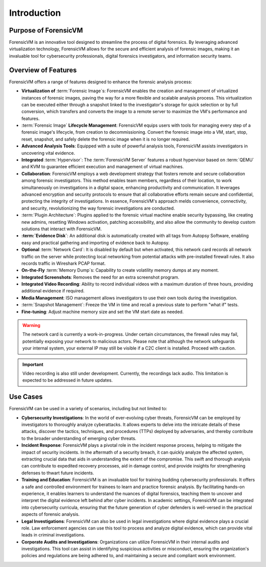 ================
Introduction
================

Purpose of ForensicVM
======================

ForensicVM is an innovative tool designed to streamline the process of digital forensics. By leveraging advanced virtualization technology, ForensicVM allows for the secure and efficient analysis of forensic images, making it an invaluable tool for cybersecurity professionals, digital forensics investigators, and information security teams.

Overview of Features
======================

ForensicVM offers a range of features designed to enhance the forensic analysis process:

- **Virtualization of** :term:`Forensic Image`s: ForensicVM enables the creation and management of virtualized instances of forensic images, paving the way for a more flexible and scalable analysis process. This virtualization can be executed either through a snapshot linked to the investigator's storage for quick selection or by full conversion, which transfers and converts the image to a remote server to maximize the VM's performance and features.
- :term:`Forensic Image` **Lifecycle Management**: ForensicVM equips users with tools for managing every step of a forensic image's lifecycle, from creation to decommissioning. Convert the forensic image into a VM, start, stop, reset, snapshot, and safely delete the forensic image when it is no longer required.
- **Advanced Analysis Tools**: Equipped with a suite of powerful analysis tools, ForensicVM assists investigators in uncovering vital evidence.
- **Integrated** :term:`Hypervisor`: The :term:`ForensicVM Server` features a robust hypervisor based on :term:`QEMU` and KVM to guarantee efficient execution and management of virtual machines.
- **Collaboration**: ForensicVM employs a web development strategy that fosters remote and secure collaboration among forensic investigators. This method enables team members, regardless of their location, to work simultaneously on investigations in a digital space, enhancing productivity and communication. It leverages advanced encryption and security protocols to ensure that all collaborative efforts remain secure and confidential, protecting the integrity of investigations. In essence, ForensicVM's approach melds convenience, connectivity, and security, revolutionizing the way forensic investigations are conducted.
- :term:`Plugin Architecture`: Plugins applied to the forensic virtual machine enable security bypassing, like creating new admins, resetting Windows activation, patching accessibility, and also allow the community to develop custom solutions that interact with ForensicVM.
- **:term:`Evidence Disk`**: An additional disk is automatically created with all tags from Autopsy Software, enabling easy and practical gathering and importing of evidence back to Autopsy.
- **Optional** :term:`Network Card`: It is disabled by default but when activated, this network card records all network traffic on the server while protecting local networking from potential attacks with pre-installed firewall rules. It also records traffic in Wireshark PCAP format.
- **On-the-Fly** :term:`Memory Dump`s: Capability to create volatility memory dumps at any moment.
- **Integrated Screenshots**: Removes the need for an extra screenshot program.
- **Integrated Video Recording**: Ability to record individual videos with a maximum duration of three hours, providing additional evidence if required.
- **Media Management**: ISO management allows investigators to use their own tools during the investigation.
- :term:`Snapshot Management`: Freeze the VM in time and recall a previous state to perform "what if" tests.
- **Fine-tuning**: Adjust machine memory size and set the VM start date as needed.

.. WARNING::
   The network card is currently a work-in-progress. Under certain circumstances, the firewall rules may fail, potentially exposing your network to malicious actors. Please note that although the network safeguards your internal system, your external IP may still be visible if a C2C client is installed. Proceed with caution.

.. IMPORTANT::
   Video recording is also still under development. Currently, the recordings lack audio. This limitation is expected to be addressed in future updates.

Use Cases
==========

ForensicVM can be used in a variety of scenarios, including but not limited to:

- **Cybersecurity Investigations**: In the world of ever-evolving cyber threats, ForensicVM can be employed by investigators to thoroughly analyze cyberattacks. It allows experts to delve into the intricate details of these attacks, discover the tactics, techniques, and procedures (TTPs) deployed by adversaries, and thereby contribute to the broader understanding of emerging cyber threats.
- **Incident Response**: ForensicVM plays a pivotal role in the incident response process, helping to mitigate the impact of security incidents. In the aftermath of a security breach, it can quickly analyze the affected system, extracting crucial data that aids in understanding the extent of the compromise. This swift and thorough analysis can contribute to expedited recovery processes, aid in damage control, and provide insights for strengthening defenses to thwart future incidents.
- **Training and Education**: ForensicVM is an invaluable tool for training budding cybersecurity professionals. It offers a safe and controlled environment for trainees to learn and practice forensic analysis. By facilitating hands-on experience, it enables learners to understand the nuances of digital forensics, teaching them to uncover and interpret the digital evidence left behind after cyber incidents. In academic settings, ForensicVM can be integrated into cybersecurity curricula, ensuring that the future generation of cyber defenders is well-versed in the practical aspects of forensic analysis.
- **Legal Investigations**: ForensicVM can also be used in legal investigations where digital evidence plays a crucial role. Law enforcement agencies can use this tool to process and analyze digital evidence, which can provide vital leads in criminal investigations.
- **Corporate Audits and Investigations**: Organizations can utilize ForensicVM in their internal audits and investigations. This tool can assist in identifying suspicious activities or misconduct, ensuring the organization's policies and regulations are being adhered to, and maintaining a secure and compliant work environment.

